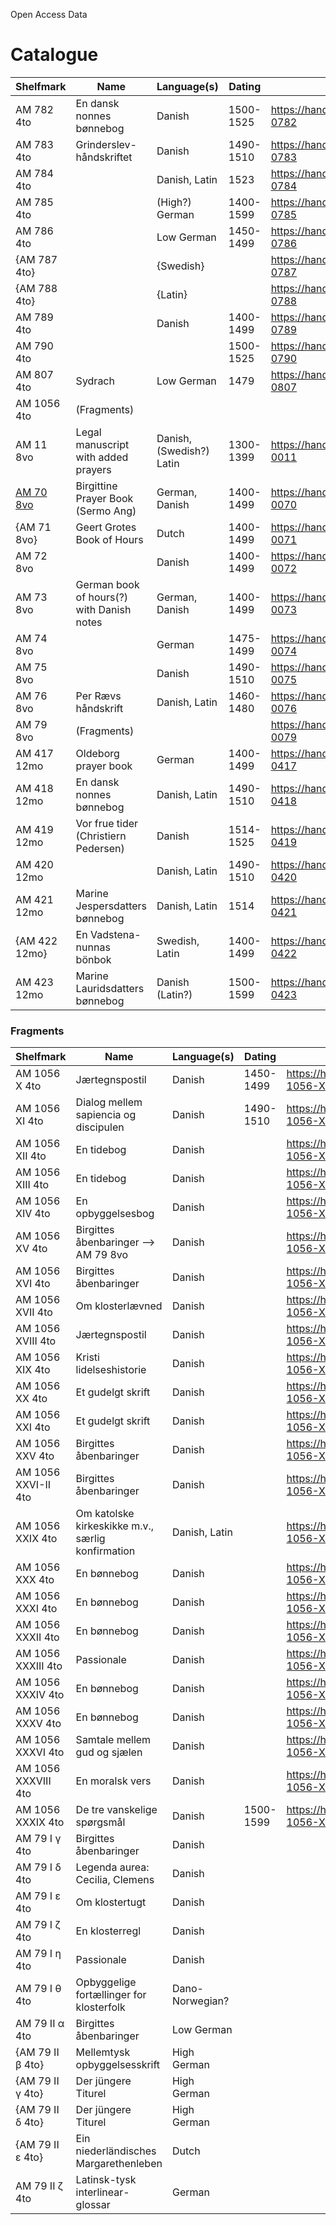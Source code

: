 # Data
Open Access Data


* Catalogue
|---------------+-------------------------------------------+--------------------------+-----------+-------------------------------------------------+-----------------------------------------------------------|
| Shelfmark     | Name                                      | Language(s)              |    Dating | Handrit                                         | IMG                                                       |
|---------------+-------------------------------------------+--------------------------+-----------+-------------------------------------------------+-----------------------------------------------------------|
| AM 782 4to    | En dansk nonnes bønnebog                  | Danish                   | 1500-1525 | https://handrit.is/manuscript/view/da/AM04-0782 | handrit                                                   |
| AM 783 4to    | Grinderslev-håndskriftet                  | Danish                   | 1490-1510 | https://handrit.is/manuscript/view/da/AM04-0783 | no                                                        |
| AM 784 4to    |                                           | Danish, Latin            |      1523 | https://handrit.is/manuscript/view/da/AM04-0784 | https://sprogsamlinger.ku.dk/q.php?p=ds/hjem/mapper/12601 |
| AM 785 4to    |                                           | (High?) German           | 1400-1599 | https://handrit.is/manuscript/view/da/AM04-0785 | no                                                        |
| AM 786 4to    |                                           | Low German               | 1450-1499 | https://handrit.is/manuscript/view/da/AM04-0786 | no                                                        |
| {AM 787 4to}  |                                           | {Swedish}                |           | https://handrit.is/manuscript/view/da/AM04-0787 |                                                           |
| {AM 788 4to}  |                                           | {Latin}                  |           | https://handrit.is/manuscript/view/da/AM04-0788 |                                                           |
| AM 789 4to    |                                           | Danish                   | 1400-1499 | https://handrit.is/manuscript/view/da/AM04-0789 | handrit                                                   |
| AM 790 4to    |                                           |                          | 1500-1525 | https://handrit.is/manuscript/view/da/AM04-0790 | handrit                                                   |
| AM 807 4to    | Sydrach                                   | Low German               |      1479 | https://handrit.is/manuscript/view/da/AM04-0807 | n-drive                                                   |
| AM 1056 4to   | (Fragments)                               |                          |           |                                                 |                                                           |
| AM 11 8vo     | Legal manuscript with added prayers       | Danish, (Swedish?) Latin | 1300-1399 | https://handrit.is/manuscript/view/da/AM08-0011 | handrit                                                   |
| [[file:MSS-Catalogue/org/AM08-0070.org][AM 70 8vo]] | Birgittine Prayer Book (Sermo Ang)        | German, Danish           | 1400-1499 | https://handrit.is/manuscript/view/da/AM08-0070 |                                                           |
| {AM 71 8vo}   | Geert Grotes Book of Hours                | Dutch                    | 1400-1499 | https://handrit.is/manuscript/view/da/AM08-0071 | handrit                                                   |
| AM 72 8vo     |                                           | Danish                   | 1400-1499 | https://handrit.is/manuscript/view/da/AM08-0072 | handrit                                                   |
| AM 73 8vo     | German book of hours(?) with Danish notes | German, Danish           | 1400-1499 | https://handrit.is/manuscript/view/da/AM08-0073 | n-drive                                                   |
| AM 74 8vo     |                                           | German                   | 1475-1499 | https://handrit.is/manuscript/view/da/AM08-0074 | no                                                        |
| AM 75 8vo     |                                           | Danish                   | 1490-1510 | https://handrit.is/manuscript/view/da/AM08-0075 | handrit                                                   |
| AM 76 8vo     | Per Rævs håndskrift                       | Danish, Latin            | 1460-1480 | https://handrit.is/manuscript/view/da/AM08-0076 | handrit                                                   |
| AM 79 8vo     | (Fragments)                               |                          |           | https://handrit.is/manuscript/view/da/AM08-0079 |                                                           |
| AM 417 12mo   | Oldeborg prayer book                      | German                   | 1400-1499 | https://handrit.is/manuscript/view/da/AM12-0417 | no                                                        |
| AM 418 12mo   | En dansk nonnes bønnebog                  | Danish, Latin            | 1490-1510 | https://handrit.is/manuscript/view/da/AM12-0418 | handrit (b/w)                                             |
| AM 419 12mo   | Vor frue tider (Christiern Pedersen)      | Danish                   | 1514-1525 | https://handrit.is/manuscript/view/da/AM12-0419 | n-drive                                                   |
| AM 420 12mo   |                                           | Danish, Latin            | 1490-1510 | https://handrit.is/manuscript/view/da/AM12-0420 | no                                                        |
| AM 421 12mo   | Marine Jespersdatters bønnebog            | Danish, Latin            |      1514 | https://handrit.is/manuscript/view/da/AM12-0421 | n-drive                                                   |
| {AM 422 12mo} | En Vadstena-nunnas bönbok                 | Swedish, Latin           | 1400-1499 | https://handrit.is/manuscript/view/da/AM12-0422 | no                                                        |
| AM 423 12mo   | Marine Lauridsdatters bønnebog            | Danish (Latin?)          | 1500-1599 | https://handrit.is/manuscript/view/da/AM12-0423 | handrit                                                   |
|---------------+-------------------------------------------+--------------------------+-----------+-------------------------------------------------+-----------------------------------------------------------|
*** Fragments
|---------------------+---------------------------------------------------+-----------------+-----------+------------------------------------------------------------+-----|
| Shelfmark           | Name                                              | Language(s)     |    Dating | Handrit                                                    | IMG |
|---------------------+---------------------------------------------------+-----------------+-----------+------------------------------------------------------------+-----|
| AM 1056 X 4to       | Jærtegnspostil                                    | Danish          | 1450-1499 | https://handrit.is/manuscript/view/da/AM04-1056-X          |     |
| AM 1056 XI 4to      | Dialog mellem sapiencia og discipulen             | Danish          | 1490-1510 | https://handrit.is/manuscript/view/da/AM04-1056-XI         |     |
| AM 1056 XII 4to     | En tidebog                                        | Danish          |           | https://handrit.is/manuscript/view/da/AM04-1056-XII        |     |
| AM 1056 XIII 4to    | En tidebog                                        | Danish          |           | https://handrit.is/manuscript/view/da/AM04-1056-XIII       |     |
| AM 1056 XIV 4to     | En opbyggelsesbog                                 | Danish          |           | https://handrit.is/manuscript/view/da/AM04-1056-XIV        |     |
| AM 1056 XV 4to      | Birgittes åbenbaringer  --> AM 79 8vo             | Danish          |           | https://handrit.is/manuscript/view/da/AM04-1056-XV         |     |
| AM 1056 XVI 4to     | Birgittes åbenbaringer                            | Danish          |           | https://handrit.is/manuscript/view/da/AM04-1056-XVI        |     |
| AM 1056 XVII 4to    | Om klosterlævned                                  | Danish          |           | https://handrit.is/manuscript/view/da/AM04-1056-XVII       |     |
| AM 1056 XVIII 4to   | Jærtegnspostil                                    | Danish          |           | https://handrit.is/manuscript/view/da/AM04-1056-XVIII      |     |
| AM 1056 XIX 4to     | Kristi lidelseshistorie                           | Danish          |           | https://handrit.is/manuscript/view/da/AM04-1056-XIX        |     |
| AM 1056 XX 4to      | Et gudelgt skrift                                 | Danish          |           | https://handrit.is/manuscript/view/da/AM04-1056-XX         |     |
| AM 1056 XXI 4to     | Et gudelgt skrift                                 | Danish          |           | https://handrit.is/manuscript/view/da/AM04-1056-XXI        |     |
| AM 1056 XXV 4to     | Birgittes åbenbaringer                            | Danish          |           | https://handrit.is/manuscript/view/da/AM04-1056-XXV        |     |
| AM 1056 XXVI-II 4to | Birgittes åbenbaringer                            | Danish          |           | https://handrit.is/manuscript/view/da/AM04-1056-XXVI-XXVII |     |
| AM 1056 XXIX 4to    | Om katolske kirkeskikke m.v., særlig konfirmation | Danish, Latin   |           | https://handrit.is/manuscript/view/da/AM04-1056-XXIX       |     |
| AM 1056 XXX 4to     | En bønnebog                                       | Danish          |           | https://handrit.is/manuscript/view/da/AM04-1056-XXX        |     |
| AM 1056 XXXI 4to    | En bønnebog                                       | Danish          |           | https://handrit.is/manuscript/view/da/AM04-1056-XXXI       |     |
| AM 1056 XXXII 4to   | En bønnebog                                       | Danish          |           | https://handrit.is/manuscript/view/da/AM04-1056-XXXII      |     |
| AM 1056 XXXIII 4to  | Passionale                                        | Danish          |           | https://handrit.is/manuscript/view/da/AM04-1056-XXXIII     |     |
| AM 1056 XXXIV 4to   | En bønnebog                                       | Danish          |           | https://handrit.is/manuscript/view/da/AM04-1056-XXXIV      |     |
| AM 1056 XXXV 4to    | En bønnebog                                       | Danish          |           | https://handrit.is/manuscript/view/da/AM04-1056-XXXV       |     |
| AM 1056 XXXVI 4to   | Samtale mellem gud og sjælen                      | Danish          |           | https://handrit.is/manuscript/view/da/AM04-1056-XXXVI      |     |
| AM 1056 XXXVIII 4to | En moralsk vers                                   | Danish          |           | https://handrit.is/manuscript/view/da/AM04-1056-XXXVIIII   |     |
| AM 1056 XXXIX 4to   | De tre vanskelige spørgsmål                       | Danish          | 1500-1599 | https://handrit.is/manuscript/view/da/AM04-1056-XXXIX      |     |
| AM 79 I γ 4to       | Birgittes åbenbaringer                            | Danish          |           |                                                            |     |
| AM 79 I δ 4to       | Legenda aurea: Cecilia, Clemens                   | Danish          |           |                                                            |     |
| AM 79 I ε 4to       | Om klostertugt                                    | Danish          |           |                                                            |     |
| AM 79 I ζ 4to       | En klosterregl                                    | Danish          |           |                                                            |     |
| AM 79 I η 4to       | Passionale                                        | Danish          |           |                                                            |     |
| AM 79 I θ 4to       | Opbyggelige fortællinger for klosterfolk          | Dano-Norwegian? |           |                                                            |     |
| AM 79 II α 4to      | Birgittes åbenbaringer                            | Low German      |           |                                                            |     |
| {AM 79 II β 4to}    | Mellemtysk opbyggelsesskrift                      | High German     |           |                                                            |     |
| {AM 79 II γ 4to}    | Der jüngere Titurel                               | High German     |           |                                                            |     |
| {AM 79 II δ 4to}    | Der jüngere Titurel                               | High German     |           |                                                            |     |
| {AM 79 II ε 4to}    | Ein niederländisches Margarethenleben             | Dutch           |           |                                                            |     |
| AM 79 II ζ 4to      | Latinsk-tysk interlinear-glossar                  | German          |           |                                                            |     |
|---------------------+---------------------------------------------------+-----------------+-----------+------------------------------------------------------------+-----|



